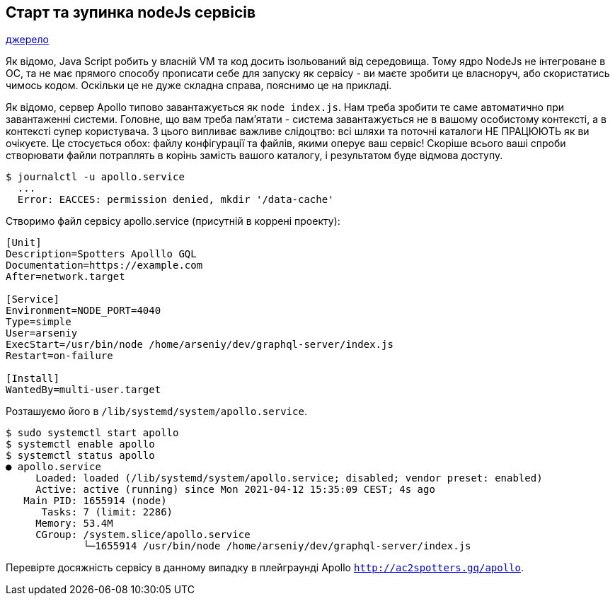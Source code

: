 :ascii-ids:
:doctype: book
:source-highlighter: pygments
:icons: font

== Старт та зупинка nodeJs сервісів

link:https://www.digitalocean.com/community/tutorials/how-to-use-systemctl-to-manage-systemd-services-and-units-ru[джерело]

Як відомо, Java Script робить у власній VM та код досить ізольований від середовища. Тому ядро NodeJs не інтегроване в ОС, та не має прямого способу прописати себе для запуску як сервісу - ви маєте зробити це власноруч, або скористатись чимось кодом. Оскільки це не дуже складна справа, пояснимо це на прикладі.

Як відомо, сервер Apollo типово завантажується як `node index.js`. Нам треба зробити те саме автоматично при завантаженні системи. Головне, що вам треба пам'ятати - система завантажується не в вашому особистому контексті, а в контексті супер користувача. З цього випливає важливе слідоцтво: всі шляхи та поточні каталоги НЕ ПРАЦЮЮТЬ як ви очікуєте. Це стосується обох: файлу конфігурації та файлів, якими оперує ваш сервіс! Скоріше всього ваші спроби створювати файли потраплять в корінь замість вашого каталогу, і результатом буде відмова доступу.

[source,text]
----
$ journalctl -u apollo.service
  ...
  Error: EACCES: permission denied, mkdir '/data-cache'
----

Створимо файл сервісу apollo.service (присутній в коррені проекту):

[source,text]
----
[Unit]
Description=Spotters Apolllo GQL 
Documentation=https://example.com
After=network.target

[Service]
Environment=NODE_PORT=4040
Type=simple
User=arseniy
ExecStart=/usr/bin/node /home/arseniy/dev/graphql-server/index.js
Restart=on-failure

[Install]
WantedBy=multi-user.target
----

Розташуємо його в `/lib/systemd/system/apollo.service`.

[source,text]
----
$ sudo systemctl start apollo
$ systemctl enable apollo
$ systemctl status apollo
● apollo.service
     Loaded: loaded (/lib/systemd/system/apollo.service; disabled; vendor preset: enabled)
     Active: active (running) since Mon 2021-04-12 15:35:09 CEST; 4s ago
   Main PID: 1655914 (node)
      Tasks: 7 (limit: 2286)
     Memory: 53.4M
     CGroup: /system.slice/apollo.service
             └─1655914 /usr/bin/node /home/arseniy/dev/graphql-server/index.js
----

Перевірте досяжність сервісу в данному випадку в плейграунді Apollo `http://ac2spotters.gq/apollo`.